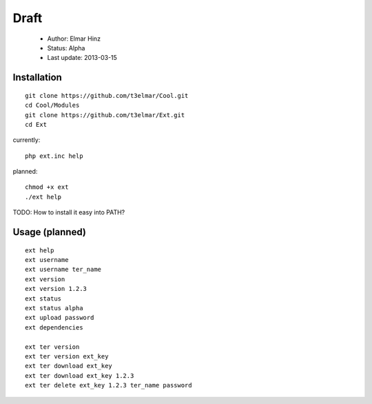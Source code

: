 =====
Draft
=====

 * Author: Elmar Hinz
 * Status: Alpha
 * Last update: 2013-03-15

Installation
============

::

        git clone https://github.com/t3elmar/Cool.git
        cd Cool/Modules
        git clone https://github.com/t3elmar/Ext.git
        cd Ext

currently::

        php ext.inc help

planned::

        chmod +x ext
        ./ext help


TODO: How to install it easy into PATH?


Usage (planned)
===============

::

        ext help
        ext username 
        ext username ter_name
        ext version
        ext version 1.2.3
        ext status
        ext status alpha
        ext upload password
        ext dependencies

        ext ter version
        ext ter version ext_key
        ext ter download ext_key 
        ext ter download ext_key 1.2.3
        ext ter delete ext_key 1.2.3 ter_name password

